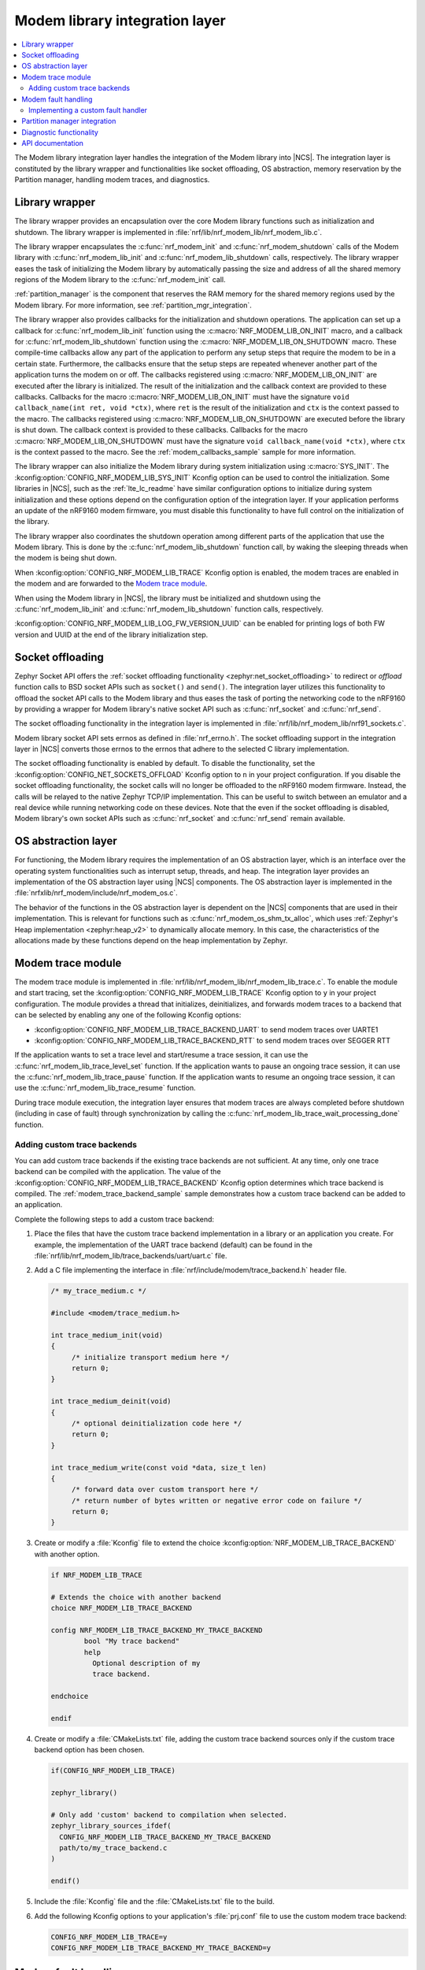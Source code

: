 .. _nrf_modem_lib_readme:

Modem library integration layer
###############################

.. contents::
   :local:
   :depth: 2


The Modem library integration layer handles the integration of the Modem library into |NCS|.
The integration layer is constituted by the library wrapper and functionalities like socket offloading, OS abstraction, memory reservation by the Partition manager, handling modem traces, and diagnostics.

Library wrapper
***************

The library wrapper provides an encapsulation over the core Modem library functions such as initialization and shutdown.
The library wrapper is implemented in :file:`nrf/lib/nrf_modem_lib/nrf_modem_lib.c`.

The library wrapper encapsulates the :c:func:`nrf_modem_init` and :c:func:`nrf_modem_shutdown` calls of the Modem library with :c:func:`nrf_modem_lib_init` and :c:func:`nrf_modem_lib_shutdown` calls, respectively.
The library wrapper eases the task of initializing the Modem library by automatically passing the size and address of all the shared memory regions of the Modem library to the :c:func:`nrf_modem_init` call.

:ref:`partition_manager` is the component that reserves the RAM memory for the shared memory regions used by the Modem library.
For more information, see :ref:`partition_mgr_integration`.

The library wrapper also provides callbacks for the initialization and shutdown operations.
The application can set up a callback for :c:func:`nrf_modem_lib_init` function using the :c:macro:`NRF_MODEM_LIB_ON_INIT` macro, and a callback for :c:func:`nrf_modem_lib_shutdown` function using the :c:macro:`NRF_MODEM_LIB_ON_SHUTDOWN` macro.
These compile-time callbacks allow any part of the application to perform any setup steps that require the modem to be in a certain state.
Furthermore, the callbacks ensure that the setup steps are repeated whenever another part of the application turns the modem on or off.
The callbacks registered using :c:macro:`NRF_MODEM_LIB_ON_INIT` are executed after the library is initialized.
The result of the initialization and the callback context are provided to these callbacks.
Callbacks for the macro :c:macro:`NRF_MODEM_LIB_ON_INIT` must have the signature ``void callback_name(int ret, void *ctx)``, where ``ret`` is the result of the initialization and ``ctx`` is the context passed to the macro.
The callbacks registered using :c:macro:`NRF_MODEM_LIB_ON_SHUTDOWN` are executed before the library is shut down.
The callback context is provided to these callbacks.
Callbacks for the macro :c:macro:`NRF_MODEM_LIB_ON_SHUTDOWN` must have the signature ``void callback_name(void *ctx)``, where ``ctx`` is the context passed to the macro.
See the :ref:`modem_callbacks_sample` sample for more information.

The library wrapper can also initialize the Modem library during system initialization using :c:macro:`SYS_INIT`.
The :kconfig:option:`CONFIG_NRF_MODEM_LIB_SYS_INIT` Kconfig option can be used to control the initialization.
Some libraries in |NCS|, such as the :ref:`lte_lc_readme` have similar configuration options to initialize during system initialization and these options depend on the configuration option of the integration layer.
If your application performs an update of the nRF9160 modem firmware, you must disable this functionality to have full control on the initialization of the library.

The library wrapper also coordinates the shutdown operation among different parts of the application that use the Modem library.
This is done by the :c:func:`nrf_modem_lib_shutdown` function call, by waking the sleeping threads when the modem is being shut down.

When :kconfig:option:`CONFIG_NRF_MODEM_LIB_TRACE` Kconfig option is enabled, the modem traces are enabled in the modem and are forwarded to the `Modem trace module`_.

When using the Modem library in |NCS|, the library must be initialized and shutdown using the :c:func:`nrf_modem_lib_init` and :c:func:`nrf_modem_lib_shutdown` function calls, respectively.

:kconfig:option:`CONFIG_NRF_MODEM_LIB_LOG_FW_VERSION_UUID` can be enabled for printing logs of both FW version and UUID at the end of the library initialization step.

Socket offloading
*****************

Zephyr Socket API offers the :ref:`socket offloading functionality <zephyr:net_socket_offloading>` to redirect or *offload* function calls to BSD socket APIs such as ``socket()`` and ``send()``.
The integration layer utilizes this functionality to offload the socket API calls to the Modem library and thus eases the task of porting the networking code to the nRF9160 by providing a wrapper for Modem library's native socket API such as :c:func:`nrf_socket` and :c:func:`nrf_send`.

The socket offloading functionality in the integration layer is implemented in :file:`nrf/lib/nrf_modem_lib/nrf91_sockets.c`.

Modem library socket API sets errnos as defined in :file:`nrf_errno.h`.
The socket offloading support in the integration layer in |NCS| converts those errnos to the errnos that adhere to the selected C library implementation.

The socket offloading functionality is enabled by default.
To disable the functionality, set the :kconfig:option:`CONFIG_NET_SOCKETS_OFFLOAD` Kconfig option to ``n`` in your project configuration.
If you disable the socket offloading functionality, the socket calls will no longer be offloaded to the nRF9160 modem firmware.
Instead, the calls will be relayed to the native Zephyr TCP/IP implementation.
This can be useful to switch between an emulator and a real device while running networking code on these devices.
Note that the even if the socket offloading is disabled, Modem library's own socket APIs such as :c:func:`nrf_socket` and :c:func:`nrf_send` remain available.

OS abstraction layer
********************

For functioning, the Modem library requires the implementation of an OS abstraction layer, which is an interface over the operating system functionalities such as interrupt setup, threads, and heap.
The integration layer provides an implementation of the OS abstraction layer using |NCS| components.
The OS abstraction layer is implemented in the :file:`nrfxlib/nrf_modem/include/nrf_modem_os.c`.

The behavior of the functions in the OS abstraction layer is dependent on the |NCS| components that are used in their implementation.
This is relevant for functions such as :c:func:`nrf_modem_os_shm_tx_alloc`, which uses :ref:`Zephyr's Heap implementation <zephyr:heap_v2>` to dynamically allocate memory.
In this case, the characteristics of the allocations made by these functions depend on the heap implementation by Zephyr.

Modem trace module
******************
The modem trace module is implemented in :file:`nrf/lib/nrf_modem_lib/nrf_modem_lib_trace.c`.
To enable the module and start tracing, set the :kconfig:option:`CONFIG_NRF_MODEM_LIB_TRACE` Kconfig option to ``y`` in your project configuration.
The module provides a thread that initializes, deinitializes, and forwards modem traces to a backend that can be selected by enabling any one of the following Kconfig options:

* :kconfig:option:`CONFIG_NRF_MODEM_LIB_TRACE_BACKEND_UART` to send modem traces over UARTE1
* :kconfig:option:`CONFIG_NRF_MODEM_LIB_TRACE_BACKEND_RTT` to send modem traces over SEGGER RTT

If the application wants to set a trace level and start/resume a trace session, it can use the :c:func:`nrf_modem_lib_trace_level_set` function.
If the application wants to pause an ongoing trace session, it can use the :c:func:`nrf_modem_lib_trace_pause` function.
If the application wants to resume an ongoing trace session, it can use the :c:func:`nrf_modem_lib_trace_resume` function.

During trace module execution, the integration layer ensures that modem traces are always completed before shutdown (including in case of fault) through synchronization by calling the :c:func:`nrf_modem_lib_trace_wait_processing_done` function.

.. _adding_custom_modem_trace_backends:

Adding custom trace backends
============================

You can add custom trace backends if the existing trace backends are not sufficient.
At any time, only one trace backend can be compiled with the application.
The value of the :kconfig:option:`CONFIG_NRF_MODEM_LIB_TRACE_BACKEND` Kconfig option determines which trace backend is compiled.
The :ref:`modem_trace_backend_sample` sample demonstrates how a custom trace backend can be added to an application.

Complete the following steps to add a custom trace backend:

1. Place the files that have the custom trace backend implementation in a library or an application you create.
   For example, the implementation of the UART trace backend (default) can be found in the :file:`nrf/lib/nrf_modem_lib/trace_backends/uart/uart.c` file.

#. Add a C file implementing the interface in :file:`nrf/include/modem/trace_backend.h` header file.

   .. code-block:: c

      /* my_trace_medium.c */

      #include <modem/trace_medium.h>

      int trace_medium_init(void)
      {
           /* initialize transport medium here */
           return 0;
      }

      int trace_medium_deinit(void)
      {
           /* optional deinitialization code here */
           return 0;
      }

      int trace_medium_write(const void *data, size_t len)
      {
           /* forward data over custom transport here */
           /* return number of bytes written or negative error code on failure */
           return 0;
      }

#. Create or modify a :file:`Kconfig` file to extend the choice :kconfig:option:`NRF_MODEM_LIB_TRACE_BACKEND` with another option.

   .. code-block:: Kconfig

      if NRF_MODEM_LIB_TRACE

      # Extends the choice with another backend
      choice NRF_MODEM_LIB_TRACE_BACKEND

      config NRF_MODEM_LIB_TRACE_BACKEND_MY_TRACE_BACKEND
              bool "My trace backend"
              help
                Optional description of my
                trace backend.

      endchoice

      endif

#. Create or modify a :file:`CMakeLists.txt` file, adding the custom trace backend sources only if the custom trace backend option has been chosen.

   .. code-block:: cmake

      if(CONFIG_NRF_MODEM_LIB_TRACE)

      zephyr_library()

      # Only add 'custom' backend to compilation when selected.
      zephyr_library_sources_ifdef(
        CONFIG_NRF_MODEM_LIB_TRACE_BACKEND_MY_TRACE_BACKEND
        path/to/my_trace_backend.c
      )

      endif()

#. Include the :file:`Kconfig` file and the :file:`CMakeLists.txt` file to the build.
#. Add the following Kconfig options to your application's :file:`prj.conf` file to use the custom modem trace backend:

   .. code-block:: none

      CONFIG_NRF_MODEM_LIB_TRACE=y
      CONFIG_NRF_MODEM_LIB_TRACE_BACKEND_MY_TRACE_BACKEND=y

Modem fault handling
********************
If a fault occurs in the modem, the application is notified through the fault handler function that is registered with the Modem library during initialization.
This enables the application to read the fault reason (in some cases the modem's program counter) and take appropriate action.

On initialization, the Modem library integration layer registers the :c:func:`nrf_modem_fault_handler` function through the Modem library initialization parameters.
The behavior of the :c:func:`nrf_modem_fault_handler` function is controlled with the :kconfig:option:`CONFIG_NRF_MODEM_LIB_ON_FAULT` Kconfig option.
The Modem library integration layer provides the following three options for :kconfig:option:`CONFIG_NRF_MODEM_LIB_ON_FAULT` Kconfig option:

* :kconfig:option:`CONFIG_NRF_MODEM_LIB_ON_FAULT_DO_NOTHING` - This is the default Kconfig option that lets the fault handler log the Modem fault and return.
* :kconfig:option:`CONFIG_NRF_MODEM_LIB_ON_FAULT_RESET_MODEM`- This Kconfig option schedules a workqueue task to reinitialize the modem and Modem library.
* :kconfig:option:`CONFIG_NRF_MODEM_LIB_ON_FAULT_APPLICATION_SPECIFIC`- This Kconfig option results in a call to the :c:func:`nrf_modem_fault_handler` function that is defined in the application, outside of the Modem library integration layer.

Implementing a custom fault handler
===================================

If you want to implement a custom fault handler, consider the following points:

* The fault handler is called in an interrupt context and must be as short as possible.
* Reinitialization of the Modem library must be done outside of the fault handler.
* If the modem trace is enabled, the modem sends a coredump through the trace backend on modem failure.
  To ensure correct trace output, the modem must not be reinitialized before all trace data is handled.

.. _partition_mgr_integration:

Partition manager integration
*****************************

The Modem library, which runs on the application core, shares an area of RAM memory with the nRF9160 modem core.
During the initialization, the Modem library accepts the boundaries of this area of RAM and configures the communication with the modem core accordingly.

However, it is the responsibility of the application to reserve that RAM during linking, so that this memory area is not used for other purposes and remain dedicated for use by the Modem library.

In |NCS|, the application can configure the size of the memory area dedicated to the Modem library through the integration layer.
The integration layer provides a set of Kconfig options that help the application reserve the required amount of memory for the Modem library by integrating with another |NCS| component, the :ref:`partition_manager`.

The RAM area that the Modem library shares with the nRF9160 modem core is divided into the following four regions:

* Control
* RX
* TX
* Trace

The size of the RX, TX and the Trace regions can be configured by the following Kconfig options of the integration layer:

* :kconfig:option:`CONFIG_NRF_MODEM_LIB_SHMEM_RX_SIZE` for the RX region
* :kconfig:option:`CONFIG_NRF_MODEM_LIB_SHMEM_TX_SIZE` for the TX region
* :kconfig:option:`CONFIG_NRF_MODEM_LIB_SHMEM_TRACE_SIZE` for the Trace region

The size of the Control region is fixed.
The Modem library exports the size value through :kconfig:option:`CONFIG_NRF_MODEM_SHMEM_CTRL_SIZE`.
This value is automatically passed by the integration layer to the library during the initialization through :c:func:`nrf_modem_lib_init`.

When the application is built using CMake, the :ref:`partition_manager` automatically reads the Kconfig options of the integration layer.
Partition manager decides about the placement of the regions in RAM and reserves memory according to the given size.
As a result, the Partition manager generates the following parameters:

* ``PM_NRF_MODEM_LIB_CTRL_ADDRESS`` - Address of the Control region
* ``PM_NRF_MODEM_LIB_TX_ADDRESS`` - Address of the TX region
* ``PM_NRF_MODEM_LIB_RX_ADDRESS`` - Address of the RX region
* ``PM_NRF_MODEM_LIB_TRACE_ADDRESS`` - Address of the Trace region

Partition manager also generates the following additional parameters:

* ``PM_NRF_MODEM_LIB_CTRL_SIZE`` - Size of the Control region
* ``PM_NRF_MODEM_LIB_TX_SIZE`` - Size of the TX region
* ``PM_NRF_MODEM_LIB_RX_SIZE`` - Size of the RX region
* ``PM_NRF_MODEM_LIB_TRACE_SIZE`` - Size of the Trace region

These parameters will have identical values as the ``CONFIG_NRF_MODEM_LIB_SHMEM_*_SIZE`` configuration options.

When the Modem library is initialized by the integration layer in |NCS|, the integration layer automatically passes the boundaries of each shared memory region to the Modem library during the :c:func:`nrf_modem_lib_init` call.

Diagnostic functionality
************************

The Modem library integration layer in |NCS| provides some diagnostic functionalities to log the allocations on the Modem library heap and the TX memory region.
These functionalities can be turned on by the :kconfig:option:`CONFIG_NRF_MODEM_LIB_DEBUG_ALLOC` and :kconfig:option:`CONFIG_NRF_MODEM_LIB_DEBUG_SHM_TX_ALLOC` options.

The contents of both the Modem library heap and the TX memory region can be examined through the :c:func:`nrf_modem_lib_heap_diagnose` and :c:func:`nrf_modem_lib_shm_tx_diagnose` functions, respectively.
Additionally, it is possible to schedule a periodic report of the contents of these two areas of memory by using the :kconfig:option:`CONFIG_NRF_MODEM_LIB_HEAP_DUMP_PERIODIC` and :kconfig:option:`CONFIG_NRF_MODEM_LIB_SHM_TX_DUMP_PERIODIC` options, respectively.
The report will be printed by a dedicated work queue that is distinct from the system work queue at configurable time intervals.

API documentation
*****************

| Header file: :file:`include/modem/nrf_modem_lib.h`, :file:`include/modem/nrf_modem_lib_trace.h`
| Source file: :file:`lib/nrf_modem_lib.c`

.. doxygengroup:: nrf_modem_lib
   :project: nrf
   :members:

.. doxygengroup:: nrf_modem_lib_trace
   :project: nrf
   :members:
